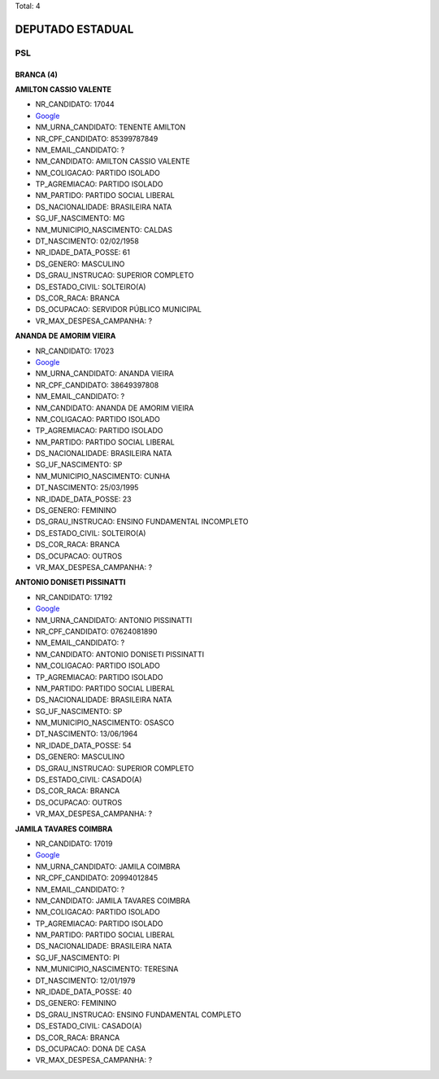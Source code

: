 Total: 4

DEPUTADO ESTADUAL
=================

PSL
---

BRANCA (4)
..........

**AMILTON CASSIO VALENTE**

- NR_CANDIDATO: 17044
- `Google <https://www.google.com/search?q=AMILTON+CASSIO+VALENTE>`_
- NM_URNA_CANDIDATO: TENENTE AMILTON
- NR_CPF_CANDIDATO: 85399787849
- NM_EMAIL_CANDIDATO: ?
- NM_CANDIDATO: AMILTON CASSIO VALENTE
- NM_COLIGACAO: PARTIDO ISOLADO
- TP_AGREMIACAO: PARTIDO ISOLADO
- NM_PARTIDO: PARTIDO SOCIAL LIBERAL
- DS_NACIONALIDADE: BRASILEIRA NATA
- SG_UF_NASCIMENTO: MG
- NM_MUNICIPIO_NASCIMENTO: CALDAS
- DT_NASCIMENTO: 02/02/1958
- NR_IDADE_DATA_POSSE: 61
- DS_GENERO: MASCULINO
- DS_GRAU_INSTRUCAO: SUPERIOR COMPLETO
- DS_ESTADO_CIVIL: SOLTEIRO(A)
- DS_COR_RACA: BRANCA
- DS_OCUPACAO: SERVIDOR PÚBLICO MUNICIPAL
- VR_MAX_DESPESA_CAMPANHA: ?


**ANANDA DE AMORIM VIEIRA**

- NR_CANDIDATO: 17023
- `Google <https://www.google.com/search?q=ANANDA+DE+AMORIM+VIEIRA>`_
- NM_URNA_CANDIDATO: ANANDA VIEIRA
- NR_CPF_CANDIDATO: 38649397808
- NM_EMAIL_CANDIDATO: ?
- NM_CANDIDATO: ANANDA DE AMORIM VIEIRA
- NM_COLIGACAO: PARTIDO ISOLADO
- TP_AGREMIACAO: PARTIDO ISOLADO
- NM_PARTIDO: PARTIDO SOCIAL LIBERAL
- DS_NACIONALIDADE: BRASILEIRA NATA
- SG_UF_NASCIMENTO: SP
- NM_MUNICIPIO_NASCIMENTO: CUNHA
- DT_NASCIMENTO: 25/03/1995
- NR_IDADE_DATA_POSSE: 23
- DS_GENERO: FEMININO
- DS_GRAU_INSTRUCAO: ENSINO FUNDAMENTAL INCOMPLETO
- DS_ESTADO_CIVIL: SOLTEIRO(A)
- DS_COR_RACA: BRANCA
- DS_OCUPACAO: OUTROS
- VR_MAX_DESPESA_CAMPANHA: ?


**ANTONIO DONISETI PISSINATTI**

- NR_CANDIDATO: 17192
- `Google <https://www.google.com/search?q=ANTONIO+DONISETI+PISSINATTI>`_
- NM_URNA_CANDIDATO: ANTONIO PISSINATTI
- NR_CPF_CANDIDATO: 07624081890
- NM_EMAIL_CANDIDATO: ?
- NM_CANDIDATO: ANTONIO DONISETI PISSINATTI
- NM_COLIGACAO: PARTIDO ISOLADO
- TP_AGREMIACAO: PARTIDO ISOLADO
- NM_PARTIDO: PARTIDO SOCIAL LIBERAL
- DS_NACIONALIDADE: BRASILEIRA NATA
- SG_UF_NASCIMENTO: SP
- NM_MUNICIPIO_NASCIMENTO: OSASCO
- DT_NASCIMENTO: 13/06/1964
- NR_IDADE_DATA_POSSE: 54
- DS_GENERO: MASCULINO
- DS_GRAU_INSTRUCAO: SUPERIOR COMPLETO
- DS_ESTADO_CIVIL: CASADO(A)
- DS_COR_RACA: BRANCA
- DS_OCUPACAO: OUTROS
- VR_MAX_DESPESA_CAMPANHA: ?


**JAMILA TAVARES COIMBRA**

- NR_CANDIDATO: 17019
- `Google <https://www.google.com/search?q=JAMILA+TAVARES+COIMBRA>`_
- NM_URNA_CANDIDATO: JAMILA COIMBRA
- NR_CPF_CANDIDATO: 20994012845
- NM_EMAIL_CANDIDATO: ?
- NM_CANDIDATO: JAMILA TAVARES COIMBRA
- NM_COLIGACAO: PARTIDO ISOLADO
- TP_AGREMIACAO: PARTIDO ISOLADO
- NM_PARTIDO: PARTIDO SOCIAL LIBERAL
- DS_NACIONALIDADE: BRASILEIRA NATA
- SG_UF_NASCIMENTO: PI
- NM_MUNICIPIO_NASCIMENTO: TERESINA
- DT_NASCIMENTO: 12/01/1979
- NR_IDADE_DATA_POSSE: 40
- DS_GENERO: FEMININO
- DS_GRAU_INSTRUCAO: ENSINO FUNDAMENTAL COMPLETO
- DS_ESTADO_CIVIL: CASADO(A)
- DS_COR_RACA: BRANCA
- DS_OCUPACAO: DONA DE CASA
- VR_MAX_DESPESA_CAMPANHA: ?

